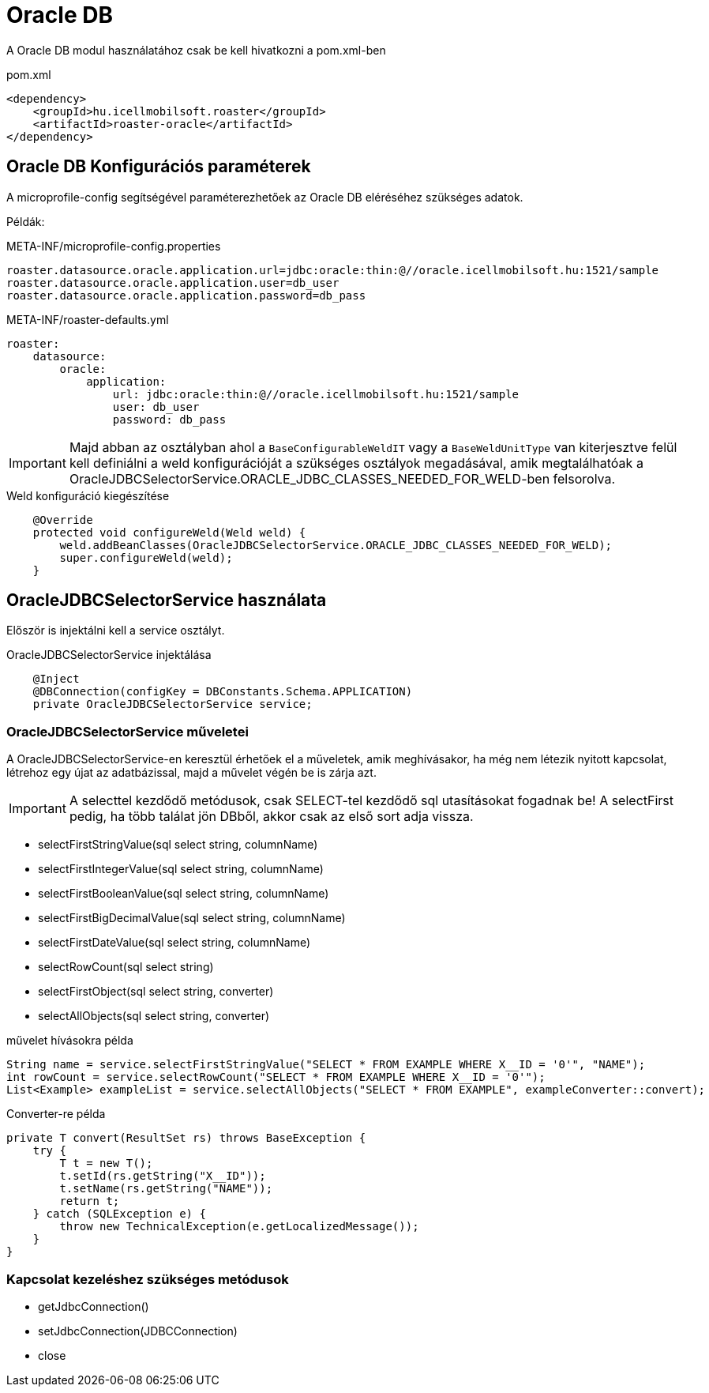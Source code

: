 = Oracle DB

A Oracle DB modul használatához csak be kell hivatkozni a pom.xml-ben

[source,xml]
.pom.xml
----
<dependency>
    <groupId>hu.icellmobilsoft.roaster</groupId>
    <artifactId>roaster-oracle</artifactId>
</dependency>
----

== Oracle DB Konfigurációs paraméterek

A microprofile-config segítségével paraméterezhetőek az Oracle DB eléréséhez szükséges adatok.

Példák:

[source,properties]
.META-INF/microprofile-config.properties
----
roaster.datasource.oracle.application.url=jdbc:oracle:thin:@//oracle.icellmobilsoft.hu:1521/sample
roaster.datasource.oracle.application.user=db_user
roaster.datasource.oracle.application.password=db_pass
----

[source,yml]
.META-INF/roaster-defaults.yml
----
roaster:
    datasource:
        oracle:
            application:
                url: jdbc:oracle:thin:@//oracle.icellmobilsoft.hu:1521/sample
                user: db_user
                password: db_pass

----

IMPORTANT: Majd abban az osztályban ahol a `BaseConfigurableWeldIT` vagy a `BaseWeldUnitType` van kiterjesztve
felül kell definiálni a weld konfigurációját a szükséges osztályok megadásával,
amik megtalálhatóak a OracleJDBCSelectorService.ORACLE_JDBC_CLASSES_NEEDED_FOR_WELD-ben felsorolva.

[source,java]
.Weld konfiguráció kiegészítése
----
    @Override
    protected void configureWeld(Weld weld) {
        weld.addBeanClasses(OracleJDBCSelectorService.ORACLE_JDBC_CLASSES_NEEDED_FOR_WELD);
        super.configureWeld(weld);
    }
----

== OracleJDBCSelectorService használata

Először is injektálni kell a service osztályt.

[source,java]
.OracleJDBCSelectorService injektálása
----
    @Inject
    @DBConnection(configKey = DBConstants.Schema.APPLICATION)
    private OracleJDBCSelectorService service;
----

=== OracleJDBCSelectorService műveletei

A OracleJDBCSelectorService-en keresztül érhetőek el a műveletek, amik meghívásakor, ha még nem létezik nyitott kapcsolat, létrehoz egy újat az adatbázissal, majd a művelet végén be is zárja azt.

IMPORTANT: A selecttel kezdődő metódusok, csak SELECT-tel kezdődő sql utasításokat fogadnak be!
A selectFirst pedig, ha több találat jön DBből, akkor csak az első sort adja vissza.

* selectFirstStringValue(sql select string, columnName)
* selectFirstIntegerValue(sql select string, columnName)
* selectFirstBooleanValue(sql select string, columnName)
* selectFirstBigDecimalValue(sql select string, columnName)
* selectFirstDateValue(sql select string, columnName)
* selectRowCount(sql select string)
* selectFirstObject(sql select string, converter)
* selectAllObjects(sql select string, converter)

[source,java]
.művelet hívásokra példa
----
String name = service.selectFirstStringValue("SELECT * FROM EXAMPLE WHERE X__ID = '0'", "NAME");
int rowCount = service.selectRowCount("SELECT * FROM EXAMPLE WHERE X__ID = '0'");
List<Example> exampleList = service.selectAllObjects("SELECT * FROM EXAMPLE", exampleConverter::convert);
----

[source,java]
.Converter-re példa
----
private T convert(ResultSet rs) throws BaseException {
    try {
        T t = new T();
        t.setId(rs.getString("X__ID"));
        t.setName(rs.getString("NAME"));
        return t;
    } catch (SQLException e) {
        throw new TechnicalException(e.getLocalizedMessage());
    }
}
----

=== Kapcsolat kezeléshez szükséges metódusok

* getJdbcConnection()
* setJdbcConnection(JDBCConnection)
* close